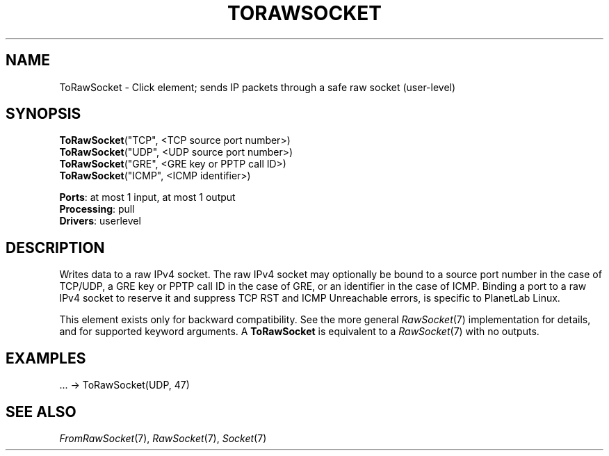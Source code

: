 .\" -*- mode: nroff -*-
.\" Generated by 'click-elem2man' from '../elements/userlevel/torawsocket.hh:8'
.de M
.IR "\\$1" "(\\$2)\\$3"
..
.de RM
.RI "\\$1" "\\$2" "(\\$3)\\$4"
..
.TH "TORAWSOCKET" 7click "12/Oct/2017" "Click"
.SH "NAME"
ToRawSocket \- Click element;
sends IP packets through a safe raw socket (user-level)
.SH "SYNOPSIS"
\fBToRawSocket\fR("TCP", <TCP source port number>)
.br
\fBToRawSocket\fR("UDP", <UDP source port number>)
.br
\fBToRawSocket\fR("GRE", <GRE key or PPTP call ID>)
.br
\fBToRawSocket\fR("ICMP", <ICMP identifier>)

\fBPorts\fR: at most 1 input, at most 1 output
.br
\fBProcessing\fR: pull
.br
\fBDrivers\fR: userlevel
.br
.SH "DESCRIPTION"
Writes data to a raw IPv4 socket. The raw IPv4 socket may optionally
be bound to a source port number in the case of TCP/UDP, a GRE key or
PPTP call ID in the case of GRE, or an identifier in the case of
ICMP. Binding a port to a raw IPv4 socket to reserve it and suppress
TCP RST and ICMP Unreachable errors, is specific to PlanetLab Linux.
.PP
This element exists only for backward compatibility. See the more
general 
.M RawSocket 7
implementation for details, and for supported
keyword arguments. A \fBToRawSocket\fR is equivalent to a 
.M RawSocket 7
with
no outputs.
.PP

.SH "EXAMPLES"

.nf
\&  ... -> ToRawSocket(UDP, 47)
.fi
.PP



.SH "SEE ALSO"
.M FromRawSocket 7 ,
.M RawSocket 7 ,
.M Socket 7

